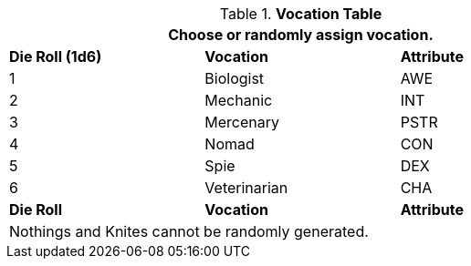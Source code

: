 // new table for persona record
.*Vocation Table*
[width="75%",cols="^,<,^"]
|===
3+<|Choose or randomly assign vocation.

s|Die Roll (1d6)
s|Vocation
s|Attribute

|1
|Biologist 
|AWE

|2
|Mechanic
|INT

|3
|Mercenary
|PSTR

|4
|Nomad
|CON

|5
|Spie
|DEX

|6
|Veterinarian
|CHA

s|Die Roll
s|Vocation
s|Attribute

3+<|Nothings and Knites cannot be randomly generated.
|===

